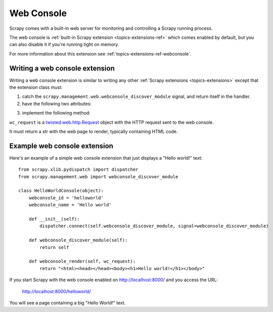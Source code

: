 .. _topics-webconsole:

===========
Web Console
===========

Scrapy comes with a built-in web server for monitoring and controlling a Scrapy
running process. 

The web console is :ref:`built-in Scrapy extension
<topics-extensions-ref>` which comes enabled by default, but you can also
disable it if you're running tight on memory.

For more information about this extension see
:ref:`topics-extensions-ref-webconsole`.

Writing a web console extension
===============================

Writing a web console extension is similar to writing any other :ref:`Scrapy
extensions <topics-extensions>` except that the extension class must:

1. catch the ``scrapy.management.web.webconsole_discover_module`` signal, and
   return itself in the handler.

2. have the following two attributes:

.. attribute:: webconsole_id

    The id by which the Scrapy web interface will known this extension, and
    also the main dir under which this extension interface will work. For
    example, assuming Scrapy web server is listening on
    http://localhost:8000/ and the ``webconsole_id='extension1'`` the web
    main page for the interface of that extension will be:

        http://localhost:8000/extension1/
    
.. attribute:: webconsole_name

    The name by which the Scrapy web server will know that extension. That name
    will be displayed in the main web console index, as the text that links to
    the extension main page.

3. implement the following method:

.. method:: webconsole_render(wc_request)

``wc_request`` is a `twisted.web.http.Request`_ object with the HTTP request
sent to the web console.

.. _twisted.web.http.Request: http://python.net/crew/mwh/apidocs/twisted.web.http.Request.html

It must return a str with the web page to render, typically containing HTML
code.

Example web console extension
=============================

Here's an example of a simple web console extension that just displays a "Hello
world!" text::

    from scrapy.xlib.pydispatch import dispatcher
    from scrapy.management.web import webconsole_discover_module

    class HelloWorldConsole(object):
        webconsole_id = 'helloworld'
        webconsole_name = 'Hello world'

        def __init__(self):
            dispatcher.connect(self.webconsole_discover_module, signal=webconsole_discover_module)

        def webconsole_discover_module(self):
            return self

        def webconsole_render(self, wc_request):
            return "<html><head></head><body><h1>Hello world!</h1></body>"

If you start Scrapy with the web console enabled on http://localhost:8000/ and
you access the URL:

    http://localhost:8000/helloworld/

You will see a page containing a big "Hello World!" text.


